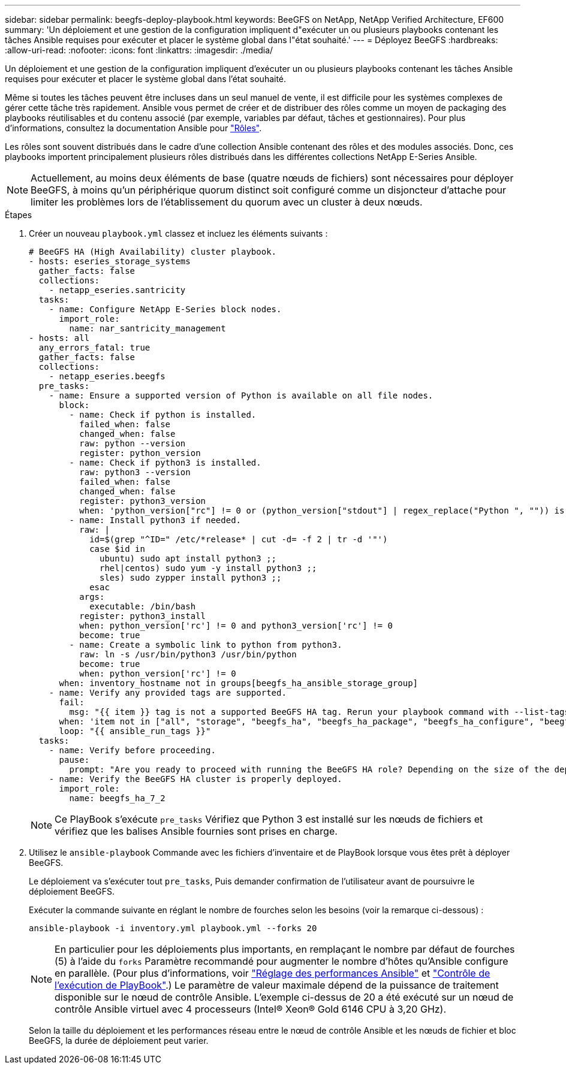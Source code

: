 ---
sidebar: sidebar 
permalink: beegfs-deploy-playbook.html 
keywords: BeeGFS on NetApp, NetApp Verified Architecture, EF600 
summary: 'Un déploiement et une gestion de la configuration impliquent d"exécuter un ou plusieurs playbooks contenant les tâches Ansible requises pour exécuter et placer le système global dans l"état souhaité.' 
---
= Déployez BeeGFS
:hardbreaks:
:allow-uri-read: 
:nofooter: 
:icons: font
:linkattrs: 
:imagesdir: ./media/


[role="lead"]
Un déploiement et une gestion de la configuration impliquent d'exécuter un ou plusieurs playbooks contenant les tâches Ansible requises pour exécuter et placer le système global dans l'état souhaité.

Même si toutes les tâches peuvent être incluses dans un seul manuel de vente, il est difficile pour les systèmes complexes de gérer cette tâche très rapidement. Ansible vous permet de créer et de distribuer des rôles comme un moyen de packaging des playbooks réutilisables et du contenu associé (par exemple, variables par défaut, tâches et gestionnaires). Pour plus d'informations, consultez la documentation Ansible pour https://docs.ansible.com/ansible/latest/user_guide/playbooks_reuse_roles.html["Rôles"^].

Les rôles sont souvent distribués dans le cadre d'une collection Ansible contenant des rôles et des modules associés. Donc, ces playbooks importent principalement plusieurs rôles distribués dans les différentes collections NetApp E-Series Ansible.


NOTE: Actuellement, au moins deux éléments de base (quatre nœuds de fichiers) sont nécessaires pour déployer BeeGFS, à moins qu'un périphérique quorum distinct soit configuré comme un disjoncteur d'attache pour limiter les problèmes lors de l'établissement du quorum avec un cluster à deux nœuds.

.Étapes
. Créer un nouveau `playbook.yml` classez et incluez les éléments suivants :
+
....
# BeeGFS HA (High Availability) cluster playbook.
- hosts: eseries_storage_systems
  gather_facts: false
  collections:
    - netapp_eseries.santricity
  tasks:
    - name: Configure NetApp E-Series block nodes.
      import_role:
        name: nar_santricity_management
- hosts: all
  any_errors_fatal: true
  gather_facts: false
  collections:
    - netapp_eseries.beegfs
  pre_tasks:
    - name: Ensure a supported version of Python is available on all file nodes.
      block:
        - name: Check if python is installed.
          failed_when: false
          changed_when: false
          raw: python --version
          register: python_version
        - name: Check if python3 is installed.
          raw: python3 --version
          failed_when: false
          changed_when: false
          register: python3_version
          when: 'python_version["rc"] != 0 or (python_version["stdout"] | regex_replace("Python ", "")) is not version("3.0", ">=")'
        - name: Install python3 if needed.
          raw: |
            id=$(grep "^ID=" /etc/*release* | cut -d= -f 2 | tr -d '"')
            case $id in
              ubuntu) sudo apt install python3 ;;
              rhel|centos) sudo yum -y install python3 ;;
              sles) sudo zypper install python3 ;;
            esac
          args:
            executable: /bin/bash
          register: python3_install
          when: python_version['rc'] != 0 and python3_version['rc'] != 0
          become: true
        - name: Create a symbolic link to python from python3.
          raw: ln -s /usr/bin/python3 /usr/bin/python
          become: true
          when: python_version['rc'] != 0
      when: inventory_hostname not in groups[beegfs_ha_ansible_storage_group]
    - name: Verify any provided tags are supported.
      fail:
        msg: "{{ item }} tag is not a supported BeeGFS HA tag. Rerun your playbook command with --list-tags to see all valid playbook tags."
      when: 'item not in ["all", "storage", "beegfs_ha", "beegfs_ha_package", "beegfs_ha_configure", "beegfs_ha_configure_resource", "beegfs_ha_performance_tuning", "beegfs_ha_backup", "beegfs_ha_client"]'
      loop: "{{ ansible_run_tags }}"
  tasks:
    - name: Verify before proceeding.
      pause:
        prompt: "Are you ready to proceed with running the BeeGFS HA role? Depending on the size of the deployment and network performance between the Ansible control node and BeeGFS file and block nodes this can take awhile (10+ minutes) to complete."
    - name: Verify the BeeGFS HA cluster is properly deployed.
      import_role:
        name: beegfs_ha_7_2
....
+

NOTE: Ce PlayBook s'exécute `pre_tasks` Vérifiez que Python 3 est installé sur les nœuds de fichiers et vérifiez que les balises Ansible fournies sont prises en charge.

. Utilisez le `ansible-playbook` Commande avec les fichiers d’inventaire et de PlayBook lorsque vous êtes prêt à déployer BeeGFS.
+
Le déploiement va s'exécuter tout `pre_tasks`, Puis demander confirmation de l'utilisateur avant de poursuivre le déploiement BeeGFS.

+
Exécuter la commande suivante en réglant le nombre de fourches selon les besoins (voir la remarque ci-dessous) :

+
....
ansible-playbook -i inventory.yml playbook.yml --forks 20
....
+

NOTE: En particulier pour les déploiements plus importants, en remplaçant le nombre par défaut de fourches (5) à l'aide du `forks` Paramètre recommandé pour augmenter le nombre d'hôtes qu'Ansible configure en parallèle. (Pour plus d'informations, voir  https://www.ansible.com/blog/ansible-performance-tuning["Réglage des performances Ansible"^] et https://docs.ansible.com/ansible/latest/user_guide/playbooks_strategies.html["Contrôle de l'exécution de PlayBook"^].) Le paramètre de valeur maximale dépend de la puissance de traitement disponible sur le nœud de contrôle Ansible. L'exemple ci-dessus de 20 a été exécuté sur un nœud de contrôle Ansible virtuel avec 4 processeurs (Intel(R) Xeon(R) Gold 6146 CPU à 3,20 GHz).

+
Selon la taille du déploiement et les performances réseau entre le nœud de contrôle Ansible et les nœuds de fichier et bloc BeeGFS, la durée de déploiement peut varier.


